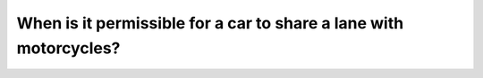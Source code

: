 .. raw:: html

   <div class="question-page">
   <div class="test-name">Canada BC Driver's License Knowledge Test Test Bank (2024)</div>

.. meta::
   :description: When is it permissible for a car to share a lane with motorcycles?
   :keywords: Vancouver driver's license test, BC driver's license test cars, motorcycles, lane sharing

.. raw:: html

   <div class="question-card">


When is it permissible for a car to share a lane with motorcycles?
====================================================================================================================================

.. raw:: html

   <hr>

.. raw:: html

   <div id="q185" class="quiz">
       <div class="option" id="q185-A" onclick="selectOption('q185', 'A', false)">
           A. In busy urban areas
       </div>
       <div class="option" id="q185-B" onclick="selectOption('q185', 'B', false)">
           B. Never
       </div>
       <div class="option" id="q185-C" onclick="selectOption('q185', 'C', true)">
           C. On single-lane roads
       </div>
       <div class="option" id="q185-D" onclick="selectOption('q185', 'D', false)">
           D. On any street or highway
       </div>
       <p id="q185-result" class="result"></p>
   </div>

   <hr>

.. dropdown:: ►|explanation|

   On single-lane roads, cars can share lanes with motorcycles, but drivers must prioritize safety.

.. raw:: html

   <div class="nav-buttons">
       <a href="q184.html" class="button">|prev_question|</a>
       <span class="page-indicator">185 / 200</span>
       <a href="q186.html" class="button">|next_question|</a>
   </div>
   </div>

   </div>
